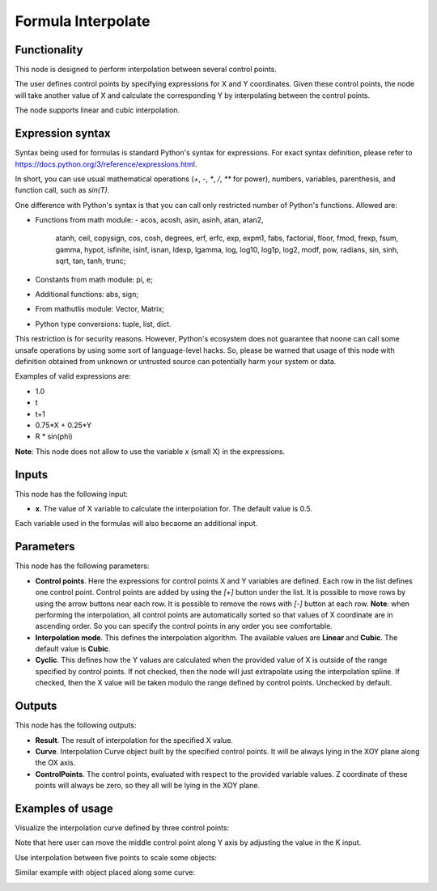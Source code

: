 Formula Interpolate
===================

Functionality
-------------

This node is designed to perform interpolation between several control points.

The user defines control points by specifying expressions for X and Y
coordinates. Given these control points, the node will take another value of X
and calculate the corresponding Y by interpolating between the control points.

The node supports linear and cubic interpolation.

Expression syntax
-----------------

Syntax being used for formulas is standard Python's syntax for expressions. 
For exact syntax definition, please refer to https://docs.python.org/3/reference/expressions.html.

In short, you can use usual mathematical operations (`+`, `-`, `*`, `/`, `**` for power), numbers, variables, parenthesis, and function call, such as `sin(T)`.

One difference with Python's syntax is that you can call only restricted number of Python's functions. Allowed are:

- Functions from math module:
  - acos, acosh, asin, asinh, atan, atan2,
        atanh, ceil, copysign, cos, cosh, degrees,
        erf, erfc, exp, expm1, fabs, factorial, floor,
        fmod, frexp, fsum, gamma, hypot, isfinite, isinf,
        isnan, ldexp, lgamma, log, log10, log1p, log2, modf,
        pow, radians, sin, sinh, sqrt, tan, tanh, trunc;
- Constants from math module: pi, e;
- Additional functions: abs, sign;
- From mathutlis module: Vector, Matrix;
- Python type conversions: tuple, list, dict.

This restriction is for security reasons. However, Python's ecosystem does not
guarantee that noone can call some unsafe operations by using some sort of
language-level hacks. So, please be warned that usage of this node with 
definition obtained from unknown or untrusted source can potentially harm your
system or data.

Examples of valid expressions are:

* 1.0
* t
* t+1
* 0.75*X + 0.25*Y
* R * sin(phi)

**Note**: This node does not allow to use the variable `x` (small X) in the expressions.

Inputs
------

This node has the following input:

* **x**. The value of X variable to calculate the interpolation for. The default value is 0.5.

Each variable used in the formulas will also becaome an additional input.

Parameters
----------

This node has the following parameters:

* **Control points**. Here the expressions for control points X and Y variables
  are defined. Each row in the list defines one control point. Control points
  are added by using the `[+]` button under the list. It is possible to move
  rows by using the arrow buttons near each row. It is possible to remove the
  rows with `[-]` button at each row. **Note**: when performing the
  interpolation, all control points are automatically sorted so that values of
  X coordinate are in ascending order. So you can specify the control points in
  any order you see comfortable.
* **Interpolation mode**. This defines the interpolation algorithm. The
  available values are **Linear** and **Cubic**. The default value is
  **Cubic**.
* **Cyclic**. This defines how the Y values are calculated when the provided
  value of X is outside of the range specified by control points. If not
  checked, then the node will just extrapolate using the interpolation spline.
  If checked, then the X value will be taken modulo the range defined by
  control points. Unchecked by default.

Outputs
-------

This node has the following outputs:

* **Result**. The result of interpolation for the specified X value.
* **Curve**. Interpolation Curve object built by the specified control points.
  It will be always lying in the XOY plane along the OX axis.
* **ControlPoints**. The control points, evaluated with respect to the provided
  variable values. Z coordinate of these points will always be zero, so they
  all will be lying in the XOY plane.

Examples of usage
-----------------

Visualize the interpolation curve defined by three control points:

.. image:: https://user-images.githubusercontent.com/284644/80276909-082d6380-8705-11ea-9fe9-ba546dadd210.png

Note that here user can move the middle control point along Y axis by adjusting the value in the K input.

Use interpolation between five points to scale some objects:

.. image:: https://user-images.githubusercontent.com/284644/80276910-095e9080-8705-11ea-82ca-8744bda64aed.png

Similar example with object placed along some curve:

.. image:: https://user-images.githubusercontent.com/284644/80276912-09f72700-8705-11ea-8096-8252291cd448.png

